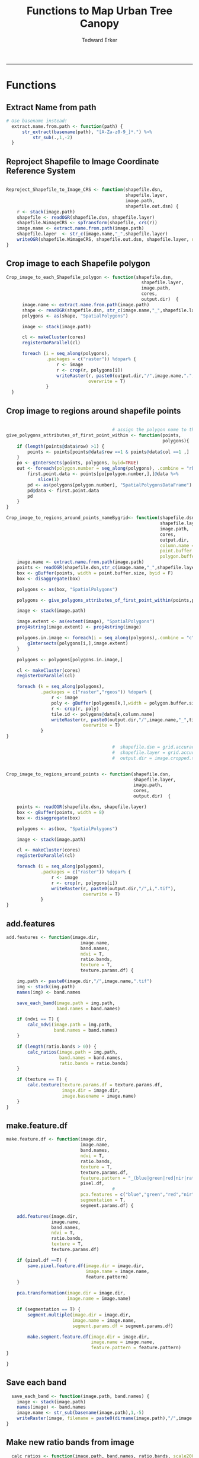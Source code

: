 #+TITLE:Functions to Map Urban Tree Canopy
#+AUTHOR: Tedward Erker
#+email: erker@wisc.edu
#+PROPERTY: header-args:R :cache no :results output :exports both :tangle utc.R :session *R:utc*
#+LATEX_HEADER: \usepackage[margin=0.5in]{geometry}
------------
* Functions
** Extract Name from path
#+BEGIN_SRC R
      # Use basename instead!
        extract.name.from.path <- function(path) {
            str_extract(basename(path), "[A-Za-z0-9_]*.") %>%
                str_sub(.,1,-2)
        }

#+END_SRC

#+RESULTS:
: [1] "org_babel_R_eoe"

** Reproject Shapefile to Image Coordinate Reference System
#+BEGIN_SRC R

  Reproject_Shapefile_to_Image_CRS <- function(shapefile.dsn,
                                               shapefile.layer,
                                               image.path,
                                               shapefile.out.dsn) {
      r <- stack(image.path)
      shapefile <- readOGR(shapefile.dsn, shapefile.layer)
      shapefile.WimageCRS <- spTransform(shapefile, crs(r))
      image.name <- extract.name.from.path(image.path)
      shapefile.layer  <- str_c(image.name,"_",shapefile.layer)
      writeOGR(shapefile.WimageCRS, shapefile.out.dsn, shapefile.layer, driver = "ESRI Shapefile", overwrite =T)
  }
#+END_SRC

#+RESULTS:

** Crop image to each Shapefile polygon
#+BEGIN_SRC R
  Crop_image_to_each_Shapefile_polygon <- function(shapefile.dsn,
                                                     shapefile.layer,
                                                     image.path,
                                                     cores,
                                                     output.dir)  {
        image.name <- extract.name.from.path(image.path)
        shape <- readOGR(shapefile.dsn, str_c(image.name,"_",shapefile.layer))
        polygons <- as(shape, "SpatialPolygons")

        image <- stack(image.path)

        cl <- makeCluster(cores)
        registerDoParallel(cl)

        foreach (i = seq_along(polygons),
                 .packages = c("raster")) %dopar% {
                     r <- image
                     r <- crop(r, polygons[i])
                     writeRaster(r, paste0(output.dir,"/",image.name,".",i,".tif"),
                                 overwrite = T)
                 }
    }

#+END_SRC

#+RESULTS:

** Crop image to regions around shapefile points
#+BEGIN_SRC R

                                          # assign the polygon name to the points.
  give_polygons_attributes_of_first_point_within <- function(points,
                                                             polygons){
      if (length(points@data$row) >1) {
          points <- points[points@data$row ==1 & points@data$col ==1 ,]
      }
      po <- gIntersects(points, polygons, byid=TRUE)
      out <- foreach(polygon.number = seq_along(polygons), .combine = "rbind") %do% {
          first.point.data <- points[po[polygon.number,],]@data %>%
              slice(1)
          pd <- as(polygons[polygon.number], "SpatialPolygonsDataFrame")
          pd@data <- first.point.data
          pd
      }
  }

  Crop_image_to_regions_around_points_nameBygrid<- function(shapefile.dsn,
                                                            shapefile.layer,
                                                            image.path,
                                                            cores,
                                                            output.dir,
                                                            column.name = "unq__ID",
                                                            point.buffer.size = 4,
                                                            polygon.buffer.size = 15)  {
      image.name <- extract.name.from.path(image.path)
      points <- readOGR(shapefile.dsn,str_c(image.name,"_",shapefile.layer))
      box <- gBuffer(points, width = point.buffer.size, byid = F)
      box <- disaggregate(box)

      polygons <- as(box, "SpatialPolygons")

      polygons <- give_polygons_attributes_of_first_point_within(points,polygons)

      image <- stack(image.path)

      image.extent <- as(extent(image), "SpatialPolygons")
      proj4string(image.extent) <- proj4string(image)

      polygons.in.image <- foreach(i = seq_along(polygons),.combine = "c") %do% {
          gIntersects(polygons[i,],image.extent)
      }

      polygons <- polygons[polygons.in.image,]

      cl <- makeCluster(cores)
      registerDoParallel(cl)

      foreach (k = seq_along(polygons),
               .packages = c("raster","rgeos")) %dopar% {
                   r <- image
                   poly <- gBuffer(polygons[k,],width = polygon.buffer.size, byid = T)
                   r <- crop(r, poly)
                   tile.id <- polygons@data[k,column.name]
                   writeRaster(r, paste0(output.dir,"/",image.name,"_",tile.id,".tif"),
                               overwrite = T)
               }
  }

                                          #  shapefile.dsn = grid.accuracy.region.imageCRS.dsn
                                          #  shapefile.layer = grid.accuracy.region.layer,
                                          #  output.dir = image.cropped.to.grid.accuracy.dir


  Crop_image_to_regions_around_points <- function(shapefile.dsn,
                                                  shapefile.layer,
                                                  image.path,
                                                  cores,
                                                  output.dir)  {

      points <- readOGR(shapefile.dsn, shapefile.layer)
      box <- gBuffer(points, width = 8)
      box <- disaggregate(box)

      polygons <- as(box, "SpatialPolygons")

      image <- stack(image.path)

      cl <- makeCluster(cores)
      registerDoParallel(cl)

      foreach (i = seq_along(polygons),
               .packages = c("raster")) %dopar% {
                   r <- image
                   r <- crop(r, polygons[i])
                   writeRaster(r, paste0(output.dir,"/",i,".tif"),
                               overwrite = T)
               }
  }

#+END_SRC

#+RESULTS:

** add.features
#+begin_src R
  add.features <- function(image.dir,
                              image.name,
                              band.names,
                              ndvi = T,
                              ratio.bands,
                              texture = T,
                              texture.params.df) {

      img.path <- paste0(image.dir,"/",image.name,".tif")
      img <- stack(img.path)
      names(img) <- band.names

      save_each_band(image.path = img.path,
                     band.names = band.names)

      if (ndvi == T) {
          calc_ndvi(image.path = img.path,
                    band.names = band.names)
      }

      if (length(ratio.bands > 0)) {
          calc_ratios(image.path = img.path,
                      band.names = band.names,
                      ratio.bands = ratio.bands)
      }

      if (texture == T) {
          calc.texture(texture.params.df = texture.params.df,
                       image.dir = image.dir,
                       image.basename = image.name)
      }
  }

#+end_src

#+results:

** make.feature.df
#+begin_src R
  make.feature.df <- function(image.dir,
                              image.name,
                              band.names,
                              ndvi = T,
                              ratio.bands,
                              texture = T,
                              texture.params.df,
                              feature.pattern = "_(blue|green|red|nir|ratio.blue|ratio.green|ratio.red|ratio.nir|ndvi|ratio.nir_stat\\.\\w+_window\\.\\d+_angle\\..?\\d+).tif",
                              pixel.df,
                                          #                              pca.features = c("blue","green","red","nir","ndvi","ratio.blue","ratio.green","ratio.red","ratio.nir"),
                              pca.features = c("blue","green","red","nir"),
                              segmentation = T,
                              segment.params.df) {

      add.features(image.dir,
                   image.name,
                   band.names,
                   ndvi = T,
                   ratio.bands,
                   texture = T,
                   texture.params.df)

      if (pixel.df ==T) {
          save.pixel.feature.df(image.dir = image.dir,
                                image.name = image.name,
                                feature.pattern)
      }

      pca.transformation(image.dir = image.dir,
                         image.name = image.name)

      if (segmentation == T) {
          segment.multiple(image.dir = image.dir,
                           image.name = image.name,
                           segment.params.df = segment.params.df)

          make.segment.feature.df(image.dir = image.dir,
                                  image.name = image.name,
                                  feature.pattern = feature.pattern)
  }

  }
#+end_src

#+results:

** Save each band
#+begin_src R
    save_each_band <- function(image.path, band.names) {
      image <- stack(image.path)
      names(image) <- band.names
      image.name <- str_sub(basename(image.path),1,-5)
      writeRaster(image, filename = paste0(dirname(image.path),"/",image.name,"_",names(image), ".tif"), bylayer = T, format = "GTiff", overwrite = T)
  }

#+end_src

#+results:

** Make new ratio bands from image
#+BEGIN_SRC R
    calc_ratios <- function(image.path, band.names, ratio.bands, scale200 = T) {
        image <- stack(image.path)
        names(image) <- band.names

        ratios <- image[[ratio.bands,drop = F]] / sum(image)

        if (scale200 == T) {
          ratios <- ratios * 200
  }

        image.name <- str_sub(basename(image.path),1,-5)
        names(ratios) <- paste0(image.name,"_ratio.",ratio.bands)
        writeRaster(ratios, filename= paste0(dirname(image.path),"/",names(ratios),".tif"),
                    bylayer = T, format= "GTiff", overwrite = T,
                    datatype = 'INT1U')
      }

      calc_ndvi <- function(image.path, band.names, ndvi_appendage = "_ndvi", scale200 = T) {

          image <- stack(image.path)
          names(image) <- band.names

          ndvi <- (image[["nir"]] - image[["red"]]) /  (image[["nir"]] + image[["red"]])

        ndvi [ndvi < 0] <- 0

          if (scale200 == T) {
              ndvi <- ndvi * 200
          }

          image.dir <- dirname(image.path)
          image.name <- str_sub(basename(image.path),1,-5)
          writeRaster(ndvi, filename=paste0(image.dir,"/",image.name,ndvi_appendage,".tif"), bylayer=TRUE,format="GTiff", overwrite = T,datatype = 'INT1U')
          return(ndvi)
      }
#+end_src

#+results:

** Add Texture
#+begin_src R
  named.glcm <- function(image.dir, image.basename, band.appendage, window, statistics, shift, na_opt, na_val,...) {

      image.path <- paste0(image.dir, "/", image.basename,band.appendage,".tif")
      x <- raster(image.path)

      texture <- glcm(x, window = window, statistics = statistics, shift = shift, na_opt = na_opt, na_val = na_val)

      win.size <- paste0("window.",window[1])
      shift.dir <- paste0("angle.",atan(shift[1]/shift[2])*180/pi) # calc shift angle

      image.dir <- dirname(image.path)
      image.name <- str_sub(basename(image.path),1,-5)
      fn = paste0(image.dir,"/", image.basename,band.appendage, "_stat.", statistics, "_", win.size,"_",shift.dir,".tif")
      writeRaster(texture, fn, overwrite = T)
  }


  calc.texture <- function(texture.params.df,
                           image.dir,
                           image.basename) {

      texture <- mapply(named.glcm,
                        image.dir = image.dir,
                        image.basename = image.basename,
                        band.appendage = texture.params.df$band.appendage,
                        window = texture.params.df$window,
                        statistics = texture.params.df$statistics,
                        shift = texture.params.df$shift,
                        na_opt = "ignore",
                        na_val = NA)
  }

#+end_src

#+results:

** Image PCA
#+BEGIN_SRC R

  pca.transformation <- function(image.dir,
                                 image.name,
                                 feature.pattern = "_(blue|green|red|nir|ratio.blue|ratio.green|ratio.red|ratio.nir|ndvi).tif",
                                 pca.model.name.append = pca.model.name.appendage,
                                 out.image.appendage = pca.tile.name.append,
                                 comps.to.use = c(1,2,3),
                                 pca.dir = dd.pca.dir) {

      s <- stack(list.files(image.dir, pattern = paste0(image.name,feature.pattern), full.names = T))
      names(s) <- sub(x = names(s), pattern = ".*_", replacement = "")

      pca.model <- readRDS(str_c(pca.dir,"/",str_extract(image.name, "[a-zA-Z]+"),pca.model.name.append))

      r <- predict(s, pca.model, index = comps.to.use)

      min.r <- getRasterMin(r)
      max.r <- getRasterMax(r)
      rescaled.r <- rescale.0.255(r, min.r, max.r)

      out.path <- str_c(image.dir, "/", image.name, out.image.appendage, ".tif")
      writeRaster(rescaled.r, filename = out.path, overwrite=TRUE, datatype = 'INT1U', bylayer = F)
  }


  getRasterMin <- function(t) {
      return(min(cellStats(t, stat = "min")))
  }

  getRasterMax <- function(t) {
      return(max(cellStats(t, stat = "max")))
  }

  rescale.0.255 <- function(raster,
                            min,
                            max) {
                                (raster - min)/(max-min) * 255
  }

  ## image.pca <- function(image.name,
  ##                       pca.model.name.append = pca.model.name.appendage,
  ##                       tile.dir,
  ##                       tile.name,
  ##                       in.image.appendage = ratio.tile.name.append,
  ##                       out.image.appendage = pca.tile.name.append,
  ##                       band.names = c("blue","green","red","nir","b_ratio","g_ratio","r_ratio","n_ratio","ndvi"),
  ##                       comps.to.use = c(1,2,3),
  ##                       pca.dir = dd.pca.dir) {


  ##     out.path <- str_c(tile.dir, "/", tile.name, out.image.appendage, ".tif")

  ##     s <- stack(str_c(tile.dir, "/", tile.name, in.image.appendage,".tif"))
  ##     names(s) <- band.names

  ##     pca.model <- readRDS(str_c(pca.dir,"/",image.name,pca.model.name.append))

  ##     r <- predict(s, pca.model, index = comps.to.use)

  ##     min.r <- getRasterMin(r)
  ##     max.r <- getRasterMax(r)
  ##     rescaled.r <- rescale.0.255(r, min.r, max.r)
  ##     writeRaster(rescaled.r, filename = out.path, overwrite=TRUE, datatype = 'INT1U')
  ## }


  make.and.save.pca.transformation <- function(image.dir,
                                               image.name,
                                               pca.model.name.append = "_pca.rds",
                                               max.sample.size = 10000,
                                               core.num = cores,
                                               feature.pattern = ".*_(blue|green|red|nir|ratio.blue|ratio.green|ratio.red|ratio.nir|ndvi).tif",
                                               ratio.appendage = ratio.tile.name.append) {

      tile.paths <- list.files(image.dir, pattern = paste0(image.name,feature.pattern), full.names = T)

      tile.names <- str_match(tile.paths,"(.*\\.[0-9]+)_.*")[,2] %>%  unique() # get the image names of pca regions

      cl <- makeCluster(cores)
      registerDoParallel(cl)

      sr <- foreach (tile.name = tile.names, .packages = c("stringr","raster"), .combine ="rbind") %dopar% {
          t.names <- str_extract(tile.paths, paste0(".*",tile.name,".*")) %>% na.omit()
          tile <- stack(t.names)
          names(tile) <- sub(x = names(tile), pattern = ".*_", replacement = "")
          samp <- sampleRandom(tile, ifelse(ncell(tile) > max.sample.size ,max.sample.size, ncell(tile)))
          colnames(samp) <- names(tile)
          samp
      }

      stopImplicitCluster()
                                          # Perform PCA on sample
      pca <- prcomp(sr, scale = T)
      saveRDS(pca,paste0(image.dir,"/",image.name,pca.model.name.append))
      return(pca)
  }


  ## make.and.save.pca.transformation <- function(image.dir,
  ##                                              image.name,
  ##                                              pca.model.name.append = "_pca.rds",
  ##                                              max.sample.size = 10000,
  ##                                              core.num = cores,
  ##                                              band.names = c("blue","green","red","nir","b_ratio","g_ratio","r_ratio","n_ratio","ndvi"),
  ##                                              ratio.appendage = ratio.tile.name.append) {
  ##     tile.paths <- list.files(str_c(image.dir), pattern = paste0("*",ratio.appendage), full.names = T)

  ##     tile.names <- basename(tile.paths)

  ##     cl <- makeCluster(core.num)
  ##     registerDoParallel(cl)

  ##     sr <- foreach (i = seq_along(tile.names), .packages = c("raster"), .combine ="rbind") %dopar% {
  ##         tile <- stack(tile.paths[i])
  ##         s <- sampleRandom(tile, ifelse(ncell(tile) > max.sample.size ,max.sample.size, ncell(tile)))
  ##     }

  ##     colnames(sr) <- band.names

  ##                                         # Perform PCA on sample
  ##     pca <- prcomp(sr, scale = T)
  ##     saveRDS(pca,paste0(image.dir,"/",image.name,pca.model.name.append))

  ##     return(pca)
  ## }


  image.pca.forWholeState <- function(pca.model.name.append = pca.model.name.appendage,
                                      tile.dir,
                                      tile.name,
                                      in.image.appendage = ratio.tile.name.append,
                                      out.image.appendage = pca.tile.name.append,
                                      band.names = c("blue","green","red","nir","b_ratio","g_ratio","r_ratio","n_ratio","ndvi"),
                                      comps.to.use = c(1,2,3),
                                      pca.transform) {


      out.path <- str_c(tile.dir, "/", tile.name, out.image.appendage, ".tif")

      s <- stack(str_c(tile.dir, "/", tile.name, in.image.appendage,".tif"))
      names(s) <- band.names

      r <- predict(s, pca.transform, index = comps.to.use)

      min.r <- getRasterMin(r)
      max.r <- getRasterMax(r)
      rescaled.r <- rescale.0.255(r, min.r, max.r)
      writeRaster(rescaled.r, filename = out.path, overwrite=TRUE, datatype = 'INT1U')
  }



  ## image.dir <- image.cropped.to.training.dir
  ## image.name <- 9
  ##                         in.image.appendage = ratio.tile.name.append
  ##                         out.image.appendage = pca.tile.name.append
  ##                         band.names = c("blue","green","red","nir","b_ratio","g_ratio","r_ratio","n_ratio","ndvi")
  ##                         max.sample.size = 10000
  ##                         comps.to.use = c(1,2,3)

  ##       out.path <- str_c(image.dir, "/", image.name, out.image.appendage, ".tif")

  ##       s <- stack(str_c(image.dir, "/", image.name, in.image.appendage,".tif"))
  ##       names(s) <- band.names

  ##       sr <- sampleRandom(s, ifelse(ncell(s) > max.sample.size, max.sample.size, ncell(s)))
  ##       pca <- prcomp(sr, scale = T)

  ##       r <- predict(s, pca, index = comps.to.use)

  ##       min.r <- getRasterMin(r)
  ##       max.r <- getRasterMax(r)
  ##       rescaled.r <- rescale.0.255(r, min.r, max.r)
  ##       writeRaster(rescaled.r, filename = out.path, overwrite=TRUE, datatype = 'INT1U')









                                          # Function takes raster stack, samples data, performs pca and returns stack of first n_pcomp bands
  ## predict_pca_wSampling_parallel <- function(stack, sampleNumber, n_pcomp, nCores = detectCores()-1) {
  ##     sr <- sampleRandom(stack,sampleNumber)
  ##     pca <- prcomp(sr, scale=T)
  ##     beginCluster()
  ##     r <- clusterR(stack, predict, args = list(pca, index = 1:n_pcomp))
  ##     endCluster()
  ##     return(r)
  ## }
#+END_SRC

#+RESULTS:

** Make Pixel Feature DF
#+begin_src R
      save.pixel.feature.df <- function(image.dir,
                                      image.name,
                                    feature.pattern,
                                    pixel.feature.df.append = pixel.feature.df.appendage ) {
    s <- stack(list.files(image.dir, pattern = paste0(image.name,feature.pattern), full.names = T))
    names(s) <- sub(x = names(s), pattern = "(madisonNAIP|panshpSPOT).[0-9]+_", replacement = "")
    s.df <- as.data.frame(s, xy = T)
    saveRDS(s.df, file = paste0(image.dir, "/", image.name, pixel.feature.df.append, ".rds"))
  }
#+end_src

#+results:

#+BEGIN_SRC R




  Create.Pixel.Feature.df <- function(tile.dir = dd.training.dir,
                                      tile.name = i,
                                      tile.appendage = ratio.tile.name.append,
                                      texture.pattern = texture.pattern,
                                      Pixel.DF.appendage = pixel.feature.df.appendage,
                                      band.names = band.names.wRatios) {
      tex.raster.names <- list.files(tile.dir, pattern = paste0(i,"_",texture.pattern,".tif$"), full.names = T)
      tex.band.names <- str_extract(tex.raster.names, texture.pattern)
      r <- stack(paste0(tile.dir,"/",tile.name,tile.appendage,".tif"))
      names(r) <- band.names
      tex <- sapply(tex.raster.names, raster) %>% stack()
      names(tex) <- tex.band.names
      r <- stack(r, tex)
      r.df <- as.data.frame(r, xy=T)
      saveRDS(r.df, file = paste0(tile.dir,"/", tile.name, Pixel.DF.appendage, ".rds"))
  }


  ## Create.Pixel.Feature.df <- function(tile.dir,
  ##                                     tile.name,
  ##                                     tile.appendage = ratio.tile.name.append,
  ##                                     Pixel.DF.appendage = pixel.feature.df.appendage,
  ##                                     band.names = band.names.wRatios) {
  ##     tex.raster.names <- list.files(
  ##     r <- stack(paste0(tile.dir,"/",tile.name,tile.appendage,".tif"))
  ##     names(r) <- band.names
  ##     tex <- lapply(
  ##     r.df <- as.data.frame(r, xy=T)
  ##     saveRDS(r.df, file = paste0(tile.dir,"/", tile.name, Pixel.DF.appendage, ".rds"))
  ## }



  ## Create.Pixel.Feature.df<- function(raster.list,
  ##                                    band.names = c("blue","green","red","nir","b_ratio","g_ratio","r_ratio","n_ratio","ndvi")) {
  ##     r.df.list <- lapply(raster.list, function(r) {
  ##                             names(r) <- band.names
  ##                             as.data.frame(r, xy=T)
  ##            })
  ##     bind_rows(r.df.list)
  ## }

  Create.Pixel.Feature.df.noRowbind<- function(raster.list,
                                               band.names = c("blue","green","red","nir","b_ratio","g_ratio","r_ratio","n_ratio","ndvi")) {
      r.df.list <- lapply(raster.list, function(r) {
          names(r) <- band.names
          as.data.frame(r, xy=T)
      })
      r.df.list
  }


  Create.Pixel.Feature.df.foreachTile <- function(dir = image.cropped.to.grid.accuracy.dir[i],
                                                  base_pattern = "mad-[0-9]+m-[0-9]+_with_ratios.tif",
                                                  band.names = c("blue","green","red","nir","b_ratio","g_ratio","r_ratio","n_ratio","ndvi")) {

      file.list <- list.files(dir, full.names = T) %>%
          str_extract(., paste0(".*",base_pattern)) %>%
          na.omit() %>%
          unique()

      r.df.list <- lapply(file.list, function(r) {
          ras <- stack(r)
          names(ras) <- band.names
          ras.df <- as.data.frame(r, xy=T)

          r <- str_extract(r, base_pattern) %>%
              str_sub(., 1, -17)

          saveRDS(ras.df, file = str_c(dir,"/",r,"PixelFeatureDF",".rds"))
      })
  }

#+END_SRC

#+RESULTS:

** Segment image
This simply is a wrapper for the python script which is basically a
wrapper for slic.

#+begin_src R
  segment.multiple <- function(image.dir,
                               image.name,
                               segment.params.df) {
      segments <- mapply(segment,
                         image.dir = image.dir,
                         image.name = image.name,
                         compactness = segment.params.df$compactness,
                         segment.size = segment.params.df$segment.size)

  }

  segment  <- function(image.dir,
                       image.name,
                       compactness,
                       segment.size) {

      pixel_size <- ifelse(!is.na(str_extract(image.name,"madisonNAIP")), 1, 1.5)
      compactness <- if(!is.na(str_extract(image.name,"madisonNAIP"))) compactness else round(2/3*compactness)

      system(paste0("cd ",image.dir,";", "python ../../code/fia_segment_cmdArgs.py ",pixel_size," ",segment.size," ",compactness," ",image.name))
  }

  segment(dd.training.dir, "madisonNAIP.3", 15, 30)

#+end_src

#+results:
: Error in paste0("cd ", image.dir, ";", "python ../../code/fia_segment_cmdArgs.py ",  (from #9) :
:   object 'dd.training.dir' not found

** Make Segment Feature DF
#+begin_src R

  make.segment.feature.df.foreach.segmentation <- function(image.dir,
                                                           image.name,
                                                           segmentation.pattern = "_N-[0-9]+_C-[0-9]+.*",
                                                           ) {


      segmentation.files <-  list.files(image.dir, pattern = paste0(image.name,segmentation.pattern))
      segmentation.param.appendages <- str_match(segmentation.files,paste0(image.name,"(_.*).tif"))[,2] %>% na.omit()


    out <- lapply(X = segmentation.param.appendages, FUN = function(segmentation.param.appendage) {
          make.segment.feature.df(image.dir = image.dir,
                                  image.name = image.name,
                                  segmentation.param.appendage = segmentation.param.appendage,
                                  feature.pattern = feature.pattern)
      })

  }


  make.segment.feature.df <- function(image.dir,
                                      image.name,
                                      segmentation.param.appendage,
                                      feature.pattern,
                                      segment.feature.appendage = "_SegmentFeatureDF.rds") {

      fea <- stack(list.files(image.dir, pattern = paste0(image.name,feature.pattern), full.names = T))
      names(fea) <- sub(x = names(fea), pattern = "(madisonNAIP|panshpSPOT).[0-9]+_", replacement = "")

      seg.path <- paste0(image.dir,"/",image.name,segmentation.param.appendage, ".tif")
      seg <- raster(seg.path)

                                          # Create a data_frame where mean and variances are calculated by zone
      x <- as.data.frame(fea, xy = T)
      s <- as.data.frame(seg)
      colnames(s) <- "segment"
      r <- bind_cols(x,s)
      r2 <- r %>%
          group_by(segment)

      mean.and.sd <- r2 %>%
          summarize_each(funs(mean(.,na.rm = T), sd(., na.rm = T))) %>%
          select(-x_mean, -y_mean)

      image.name.df = data.frame(image.name = rep(image.name, nrow(mean.and.sd)))

      out <- bind_cols(mean.and.sd, image.name.df)


      names <- colnames(out)
      names <- str_replace(names, "\\(",".")
      names <- str_replace(names, "\\)",".")
      names <- str_replace(names, "\\:",".")
      colnames(out) <- names
      saveRDS(out, file = paste0(image.dir,"/",image.name,segmentation.param.appendage,segment.feature.appendage))
      out
  }

  }

  make.segment.feature.df(dd.training.dir, "madisonNAIP.1", segmentation.param.appendage = "_N-100_C-10", feature.pattern = feature.pattern)

#+end_src

#+results:
#+begin_example
 Error: unexpected ')' in:
"                                                         segmentation.pattern = "_N-[0-9]+_C-[0-9]+.*",
                                                         )"
Error in list.files(image.dir, pattern = paste0(image.name, segmentation.pattern)) :
  object 'image.dir' not found
Error in paste0(image.name, "(_.*).tif") : object 'image.name' not found
 Error in lapply(X = X, FUN = FUN, ...) :
  object 'segmentation.param.appendages' not found
Error: unexpected '}' in "}"
Error: unexpected '}' in "}"
Error in list.files(image.dir, pattern = paste0(image.name, feature.pattern),  (from #7) :
  object 'dd.training.dir' not found
#+end_example

#+BEGIN_SRC R

  Create.Segment.Feature.df <- function(tile.dir,
                                          tile.name,
                                          ratio.appendage = ratio.tile.name.append,
                                          tex.pattern = texture.pattern,
                                          band.names = band.names.wRatios){

                                            #tile.name.stem everything before segmentation parameters

  tile.name.stem = str_replace(tile.name, pattern = segmentation.layer.pattern, "")

        tex.raster.names <- list.files(tile.dir, pattern = paste0(tile.name.stem,"_",tex.pattern,".tif$"), full.names = T)
        tex.band.names <- str_extract(tex.raster.names, texture.pattern)
        tex <- sapply(tex.raster.names, raster) %>% stack()
        names(tex) <- tex.band.names

        ratio.tile.path <- str_c(tile.dir, "/", tile.name.stem, ratio.tile.name.append, ".tif")
        r.tile <- stack(ratio.tile.path)
        names(r.tile) <- band.names

        r.tile <- stack(r.tile, tex)

        seg.tile.path <-  str_c(tile.dir, "/", tile.name,".tif")
        s.tile <- raster(seg.tile.path)

                                            # Create a data_frame where mean and variances are calculated by zone
        x <- as.data.frame(r.tile, xy = T)
        s <- as.data.frame(s.tile)
        colnames(s) <- "segment"
        r <- bind_cols(x,s)
        r2 <- r %>%
            group_by(segment)

        mean.and.sd <- r2 %>%
            summarize_each(funs(mean(.,na.rm = T), sd(., na.rm = T))) %>%
          select(-x_mean, -y_mean)

        tile.name = data.frame(tile.name = rep(tile.name.stem, nrow(mean.and.sd)))

        out <- bind_cols(mean.and.sd, tile.name)


        names <- colnames(out)
        names <- str_replace(names, "\\(",".")
        names <- str_replace(names, "\\)",".")
        names <- str_replace(names, "\\:",".")
        colnames(out) <- names
        out
    }

    ## Create.Segment.Feature.df <- function(tile.dir,
    ##                                       tile.name,
    ##                                       ratio.appendage = ratio.tile.name.append,
    ##                                       texture.pattern,
    ##                                       band.names = band.names.wRatios){

    ##                                         #tile.name.stem everything before segmentation parameters
    ##     tile.name.stem = str_replace(tile.name, pattern = segmentation.layer.pattern, "")

    ##     tex.raster.names <- list.files(tile.dir, pattern = paste0(i,"_",texture.pattern,".tif$"), full.names = T)
    ##     tex.band.names <- str_extract(tex.raster.names, texture.pattern)
    ##     tex <- sapply(tex.raster.names, raster) %>% stack()
    ##     names(tex) <- tex.band.names

    ##     ratio.tile.path <- str_c(tile.dir, "/", tile.name.stem, ratio.tile.name.append, ".tif")
    ##     r.tile <- stack(ratio.tile.path)
    ##     names(r.tile) <- band.names

    ##     r.tile <- stack(r.tile, tex)

    ##     seg.tile.path <-  str_c(tile.dir, "/", tile.name,".tif")
    ##     s.tile <- raster(seg.tile.path)

    ##                                         # Create a data_frame where mean and variances are calculated by zone
    ##     x <- as.data.frame(r.tile, xy = T)
    ##     s <- as.data.frame(s.tile)
    ##     colnames(s) <- "segment"
    ##     r <- bind_cols(x,s)
    ##     r2 <- r %>%
    ##         group_by(segment) %>%
    ##         mutate(x.center = x - quantile(x = x, probs = .5),
    ##                y.center = y - quantile(x = y, probs = .5))

    ##     spatial.model.coef <- r2 %>%
    ##         do(fitXYlm(x = .$x.center, y = .$y.center, z = .$n_ratio))

    ##     mean.and.sd <- r2 %>%
    ##         summarize(mean(blue),
    ##                   mean(green),
    ##                   mean(red),
    ##                   mean(nir),
    ##                   mean(b_ratio),
    ##                   mean(g_ratio),
    ##                   mean(r_ratio),
    ##                   mean(n_ratio),
    ##                   mean(ndvi),
    ##                   sd(blue),
    ##                   sd(green),
    ##                   sd(red),
    ##                   sd(nir),
    ##                   sd(b_ratio),
    ##                   sd(g_ratio),
    ##                   sd(r_ratio),
    ##                   sd(n_ratio),
    ##                   sd(ndvi))

    ##     tile.name = data.frame(tile.name = rep(tile.name.stem, nrow(mean.and.sd)))

    ##     out <- left_join(spatial.model.coef, mean.and.sd) %>%
    ##         bind_cols(., tile.name)

    ##     names <- colnames(out)
    ##     names <- str_replace(names, "\\(",".")
    ##     names <- str_replace(names, "\\)",".")
    ##     names <- str_replace(names, "\\:",".")
    ##     colnames(out) <- names
    ##     out
    ## }

    ## Create.Segment.Feature.df.noLM <- function(tile.dir,
    ##                                            tile.name,
    ##                                            ratio.appendage = ratio.tile.name.append,
    ##                                            band.names = band.names.wRatios){

    ##                                         #tile.name.stem everything before segmentation parameters
    ##     tile.name.stem = str_replace(tile.name, pattern = segmentation.layer.pattern, "")

    ##     ratio.tile.path <- str_c(tile.dir, "/", tile.name.stem, ratio.tile.name.append, ".tif")
    ##     r.tile <- stack(ratio.tile.path)

    ##     names(r.tile) <- band.names

    ##     seg.tile.path <-  str_c(tile.dir, "/", tile.name,".tif")
    ##     s.tile <- raster(seg.tile.path)

    ##                                         # Create a data_frame where mean and variances are calculated by zone
    ##     x <- as.data.frame(r.tile, xy = T)
    ##     s <- as.data.frame(s.tile)
    ##     colnames(s) <- "segment"
    ##     r <- bind_cols(x,s)
    ##     r2 <- r %>%
    ##         group_by(segment)

    ##     mean.and.sd <- r2 %>%
    ##         summarize(mean(blue),
    ##                   mean(green),
    ##                   mean(red),
    ##                   mean(nir),
    ##                   mean(b_ratio),
    ##                   mean(g_ratio),
    ##                   mean(r_ratio),
    ##                   mean(n_ratio),
    ##                   mean(ndvi),
    ##                   sd(blue),
    ##                   sd(green),
    ##                   sd(red),
    ##                   sd(nir),
    ##                   sd(b_ratio),
    ##                   sd(g_ratio),
    ##                   sd(r_ratio),
    ##                   sd(n_ratio),
    ##                   sd(ndvi))

    ##     tile.name = data.frame(tile.name = rep(tile.name.stem, nrow(mean.and.sd)))

    ##     out <- bind_cols(mean.and.sd, tile.name)

    ##     names <- colnames(out)
    ##     names <- str_replace(names, "\\(",".")
    ##     names <- str_replace(names, "\\)",".")
    ##     names <- str_replace(names, "\\:",".")
    ##     colnames(out) <- names
    ##     out
    ## }

    ## fitXYlm <- function(x,y,z) {
    ##     if(is.na(sum(z))) {
    ##         z <- rep(0, length(z))
    ##     }
    ##     dat <- data.frame(x,y,z)
    ##     mod <- lm(z ~ x * y, data = dat)
    ##     coefs <-tidy(mod) %>%
    ##         dplyr::select(term,estimate) %>%
    ##         spread(key = term, value = estimate)

    ##     error <- glance(mod) %>%
    ##         select(sigma)

    ##     bind_cols(coefs,error)
    ## }
#+END_SRC

#+RESULTS:


** polygonize segment raster with gdal and add Class to shapefile

#+BEGIN_SRC R
  gdal_polygonizeR <- function(x, outshape=NULL, gdalformat = 'ESRI Shapefile',
                               pypath=NULL, readpoly=TRUE, quiet=TRUE) {
      if (isTRUE(readpoly)) require(rgdal)
      if (is.null(pypath)) {
          pypath <- Sys.which('gdal_polygonize.py')
      }
      if (!file.exists(pypath)) stop("Can't find gdal_polygonize.py on your system.")
      owd <- getwd()
      on.exit(setwd(owd))
      setwd(dirname(pypath))
      if (!is.null(outshape)) {
          outshape <- sub('\\.shp$', '', outshape)
          f.exists <- file.exists(paste(outshape, c('shp', 'shx', 'dbf'), sep='.'))
          if (any(f.exists))
              stop(sprintf('File already exists: %s',
                           toString(paste(outshape, c('shp', 'shx', 'dbf'),
                                          sep='.')[f.exists])), call.=FALSE)
      } else outshape <- tempfile()
      if (is(x, 'Raster')) {
          require(raster)
          writeRaster(x, {f <- tempfile(fileext='.asc')})
          rastpath <- normalizePath(f)
      } else if (is.character(x)) {
          rastpath <- normalizePath(x)
      } else stop('x must be a file path (character string), or a Raster object.')
      system2('python', args=(sprintf('"%1$s" "%2$s" -f "%3$s" "%4$s.shp"',
                                      pypath, rastpath, gdalformat, outshape)))
      if (isTRUE(readpoly)) {
          shp <- readOGR(dirname(outshape), layer = basename(outshape), verbose=!quiet)
          return(shp)
      }
      return(NULL)
  }


  polygonize.and.add.Class <- function(image.dir,
                                       image.name,
                                       segment.appendage = segment.tile.name.append,
                                       no.class = "N") {
      seg <- raster(paste0(image.dir,"/",image.name,segment.appendage,'.tif'))
      segPoly <- gdal_polygonizeR(seg)
      segPoly$Class <- no.class
      writeOGR(obj = segPoly,
               dsn = paste0(image.dir,"/",image.name),
               layer = paste0(image.name,segment.appendage),
               driver = "ESRI Shapefile",
               overwrite = T)
  }






#+END_SRC

#+RESULTS:

** other Functions
#+BEGIN_SRC R

  image_to_classified_image <- function()





                                          # contained urban, don't intersect water = as is
                                          # contained urban, intersect water = mask water
                                          # intersect urban, don't intersect water = mask urban
                                          # intersect urban, intersect water = mask urban & water
                                          # if none of the above, don't write the raster



      Mask_water_crops_urban <- function(image.full.path, water, crops, urban) {

      }




  Water_Urban_mask <- function(tile.path, tile.name, urban, water) {
                                          # load image tile
      tile <- stack(tile.path)
                                          # get extent image and make sp object
      et <- as(extent(tile), "SpatialPolygons")
      proj4string(et) <- "+init=epsg:26916"
                                          # Mask out non-urban areas
      if(gContainsProperly(urban,et) & !gIntersects(water,et)){
          writeRaster(tile, filename = str_c(masked.tiles.directory,"/",tile.name), overwrite = T)
      } else if (gContainsProperly(urban,et) & gIntersects(water,et)) {
          tile <- mask(tile, water, inverse = T)
          writeRaster(tile, filename = str_c(masked.tiles.directory,"/",tile.name), overwrite = T)
      } else if (gIntersects(urban, et) & !gIntersects(water,et)) {
          tile <- mask(tile, urban)
          writeRaster(tile, filename = str_c(masked.tiles.directory,"/",tile.name), overwrite = T)
      } else if (gIntersects(urban, et) & gIntersects(water,et)) {
          tile <- mask(tile, urban)
          tile <- mask(tile, water, inverse = T)
          writeRaster(tile, filename = str_c(masked.tiles.directory,"/",tile.name), overwrite = T)
      }
  }

  Crop_mask <- function(tile.path, tile.name, CDL_stack, n_years){

      tile <- stack(tile.path)
      crops <- crop(CDL_stack, tile)

                                          # These are the values in the CDL that correspond to non crop cover types and not water
      NonCroppedValues <- c(0,63:65, 81:83, 87:88, 112, 121:124, 131, 141:143, 152, 176, 190, 195)
                                          # open water is 111

      NonCroppedValues <- c(0,63:65, 81:83, 87:88, 112, 121:124, 131, 141:143, 152, 176, 190, 195)
                                          # open water is 111. I don't include it in the above list so that it gets masked

                                          # I'm going to add 37, Other Hay/Non-alfalfa, to the non crop cover types
      NonCroppedValues <- c(NonCroppedValues, 37)
                                          # I'm going to add 36, Alfalfa, to the non crop cover types
      NonCroppedValues <- c(NonCroppedValues, 36)

                                          # find cells that have been assigned crop all three years
      crops[crops %in% NonCroppedValues] <- 0
      crops[!(crops %in% NonCroppedValues)] <- 1
      cropsum <- overlay(crops, fun = sum)

      dis.cropsum <- disaggregate(cropsum, fact = 20)
      dis.cropsum <- resample(dis.cropsum, tile, "ngb")
      masked_tile <- mask(tile, dis.cropsum, maskvalue = n_years)

                                          #               Save Image
      writeRaster(masked_tile, paste0(crop.masked.tiles.directory, "/", tile.name), overwrite = T)
  }








#+END_SRC

#+RESULTS:

** Create ModelBuilding dataframe
#+BEGIN_SRC R
  getSegment.class.and.features.Within.Polygon <- function(SegmentFeatureDF,
                                                           training.sp,
                                                           seg.tiles.dir,
                                                           seg.params){
      seg.files <- list.files(seg.tiles.dir, pattern = str_c(seg.params,".tif$"), full.names = T)
                                          # find number of pixels in each segment
      n.pixels.per.seg <- foreach(seg.file = seg.files, .combine = "rbind") %do% {
          seg <- stack(seg.file)
          s.df <- as.data.frame(seg) %>%
              gather(key = tile.name, value = segment.id) %>%
              group_by(segment.id, tile.name) %>%
              summarize(n.pixels.per.seg = n())
      }
                                          # find number of pixels in each segment are in a polygon
      n.pixels.per.seg.in.polygon <- foreach(seg.file = seg.files, .combine = "rbind") %do% {
          seg <- stack(seg.file)
          a <- raster::extract(seg, as(training.sp,"SpatialPolygons"), df = T)
          if(length(a) > 1) {
              a <- a %>%
                  gather(key = tile.name, value = segment.id, -ID) %>%
                  rename(polygon.id = ID) %>%
                  group_by(polygon.id, tile.name, segment.id) %>%
                  summarize(n.pixels.per.seg.in.polygon = n())
          }
      }
                                          # get pct of segment in a polygon,
                                          # filter segments that have more than 50%,
                                          #join Class information from polygons
      if(!is.null(n.pixels.per.seg.in.polygon)) {
          n.pixels <- left_join(n.pixels.per.seg.in.polygon,n.pixels.per.seg) %>%
              mutate(pct.seg.in.polygon = n.pixels.per.seg.in.polygon/n.pixels.per.seg) %>%
              filter(pct.seg.in.polygon >= .5) %>%
              left_join(.,training.sp@data, by = c("polygon.id" = "id")) %>%
              ungroup() %>%
              mutate(tile.name = str_extract(tile.name, "X[0-9]+_"),
                     tile.name = str_sub(tile.name,2,-2)) %>%
              mutate(segment = segment.id)

          left_join(n.pixels, SegmentFeatureDF) %>%
              dplyr::select(-segment,
                            -segment.id,
                            -tile.name,
                            -polygon.id,
                            -n.pixels.per.seg,
                            -n.pixels.per.seg.in.polygon,
                            -pct.seg.in.polygon) %>%
              filter(complete.cases(.))
      }
  }

                                          # returns dataframe of values of pixels within polygon
  getPixel.Class.and.Coords.Within.Polygon <- function(PixelFeatureDF,
                                                       training.sp) {
      xy <- select(PixelFeatureDF,x,y) %>% data.frame
      PixelFeatureDF <- data.frame(PixelFeatureDF)
      coordinates(PixelFeatureDF) <- xy
      proj4string(PixelFeatureDF) <- utm16

      training.sp <- spTransform(training.sp,utm16)

      pts.in.poly <- over(PixelFeatureDF,training.sp)
      PixelFeatureDF@data <- cbind(PixelFeatureDF@data, pts.in.poly)
      PixelFeatureDF <- PixelFeatureDF[which(complete.cases(pts.in.poly)),]
      PixelFeatureDF@data
  }

                                          # this is an old way
  create.df.toBuildModel.fromTrainingPolygons.and.SegmentFeatureDFs <- function(manuallyClassifiedPolygondir,
                                                                                image.dir,
                                                                                segment.feature.df.appendage = segment.feature.df.name.append,
                                                                                modelBuildingData.name = "modelBuildingData.rds") {

      segment.feature.df.appendage = segment.feature.df.name.append

                                          # list shapefiles with manually classified polygons
      trainingShapefiles <- list.files(manuallyClassifiedPolygondir) %>%
          str_sub(.,end = nchar(.)-4) %>%
          unique()

                                          # load training data from shapefiles into memory
      shapelist.data <- lapply(trainingShapefiles, function(shp) {
          readOGR(dsn = manuallyClassifiedPolygondir, layer = shp)@data %>%
                                                                     na.omit() %>%
                                                                     rename(zone = DN) %>%
                                                                     filter(Class != "N")
      })

      names(shapelist.data) <- trainingShapefiles


                                          # list .rds segment feature dataframe files
      segmentFeatureDF.rds.files <- list.files(image.dir, full.names = T) %>%
          str_extract(pattern = str_c(".*",segment.feature.df.appendage,".rds")) %>%
          na.omit()

      trainingData <- list()

      foreach(j = seq_along(shapelist.data)) %do% {
          d <- readRDS(segmentFeatureDF.rds.files[j])
          trainingData[[j]] <- left_join(shapelist.data[[j]],d, by = c("zone" = "segment"))
      }

      trainingData <- bind_rows(trainingData) %>%
          filter(Class != "N")

      saveRDS(trainingData, file = str_c(image.dir, "/",modelBuildingData.name))

  }

#+END_SRC
#+RESULTS:

** Build and Save Models
#+BEGIN_SRC R
  Build.and.Save.models <- function(dir = dd.training.dir,
                                    modelBuildingData = ModelBuildingRDS,
                                    models.dir = Models.dir,
                                    image.name){

      dat <- readRDS(paste0(dir,"/",modelBuildingData)) %>%
          as.data.frame() %>%
          filter(complete.cases(.))

      image.and.segmentation.stem = str_replace(modelBuildingData, ModelBuilding.appendage,"")

      names <- colnames(dat)
      names <- str_replace(names, "\\(",".")
      names <- str_replace(names, "\\)",".")
      names <- str_replace(names, "\\:",".")
      colnames(dat) <- names

                                          # Create Tasks
      tsk <- makeClassifTask(id = paste0(image.name,"_all"), data = dat, target = "Class")

                                          # Make Learners
      RF_prob <- makeLearner(id = "rf_prob","classif.randomForest", predict.type = "prob", fix.factors.prediction = TRUE)
      RF_response <- makeLearner(id = "rf_resp", "classif.randomForest", predict.type = "response", fix.factors.prediction = TRUE)
      SVM_response <- makeLearner(id = "svm_resp", "classif.svm", predict.type = "response", fix.factors.prediction = TRUE)

      learner.list <- list(RF_prob = RF_prob, RF_response = RF_response, SVM_response = SVM_response)

                                          # Train Learners on Tasks, Make models
                                          #         cl<-makeCluster(cores)
                                          #         registerDoParallel(cl)

      models <- foreach(lnr = learner.list) %do% {
              mod <- train(lnr, tsk)
              mod
          }

      saveRDS(models, file = paste0(models.dir,"/",image.and.segmentation.stem, models.appendage))
  }

#+END_SRC

#+results:

** Classify Raster
#+BEGIN_SRC R

  classify.segmented.raster <- function(segment.feature.df.dir,
                                        segment.dir,
                                        model.dir,
                                        model.name.rds = "models",
                                        segment.feature.appendage = segment.feature.df.name.append,
                                        segmentation.appendage = segment.tile.name.append,
                                        segmentation.prms,
                                        classify.out.dir,
                                        tile.name = i) {
      df <- readRDS(paste0(segment.feature.df.dir,"/",tile.name,segment.feature.appendage))
      models <-readRDS(paste0(model.dir,"/",model.name.rds))
      umod <- unlist(models, recursive = F)
      seg.path <- paste0(segment.dir,"/",tile.name,segment.tile.name.append)
      seg <- raster(seg.path)
                                          #       dfRowsWithNA <- which(is.na(df[,2]))
      complete.df <- df[complete.cases(df),] # svm can't predict with NAs
      lapply(umod, function(mod) {
          pred <- predict(mod, newdata = complete.df)
          response <- factor(as.character(pred$data$response), levels = c("g","i","t","o"))
          m <- cbind(zone = complete.df$segment, response)
          m <- left_join(as.data.frame(df["segment"]), as.data.frame(m), by = c("segment" = "zone"))
          r <- reclassify(seg, m)
                                          #        x <- data.frame(ID = 1:4, LandCover = c("G","I","T","O")) %>%
                                          #            filter(LandCover %in% levels(factor(response)))
                                          #        levels(r) <- x
          if (ncol(pred$data) > 2) {
              prob <- (pred$data[,grep("prob.*", x = colnames(pred$data))]) # get columns that contain probabilities
              ProbOfClass <- apply(prob, MARGIN = 1, FUN = max)
              m <- cbind(segment = df$segment, ProbOfClass)
              m <- left_join(as.data.frame(df["segment"]), as.data.frame(m))
              p <- reclassify(seg, m)
              r <- stack(r,p)
          }
          path <- paste0(segment.dir,"/",ClassifiedTilesDirName,"/",tile.name,"_",segmentation.prms,"_",mod$task.desc$id,"_",mod$learner$id,".tif")
          writeRaster(r, path, overwrite=TRUE)
          print(path)
      })
  }


  classify.pixel.raster <- function(tile.dir = dd.accuracy.dir,
                                    tile.name,
                                    pixelFeatureDF.appendage = pixel.feature.df.appendage,
                                    model.dir = Models.dir,
                                    model.rds,
                                    seg.prms = "Pixel") {
      ras <- stack(str_c(tile.dir,"/",tile.name,".tif"))
      pix.mods <- readRDS(str_c(model.dir,"/",model.rds))
      pix.umods <- unlist(pix.mods, recursive = F)

      pix.feature.df <- readRDS(str_c(tile.dir,"/",tile.name,pixelFeatureDF.appendage,".rds"))

      if(!is.null(pix.feature.df$y)) {
          pix.feature.df <- dplyr::select(pix.feature.df, -x, -y)
      }

                                          # I set NA's to 0 here.  Not the best choice.  Not sure why they exist.
                                          # imputing to mean would probably be better

      pix.feature.df <- as.matrix(pix.feature.df)

      pix.feature.df[which(is.na(pix.feature.df))] <- 0

      pix.feature.df <- as.data.frame(pix.feature.df)


      lapply(pix.umods, function(pix.mod) {
          pred <- predict(pix.mod, newdata = pix.feature.df)
          a <- ras[[1]]
          values(a) <- pred$data$response
          path <- paste0(tile.dir,"/",ClassifiedTilesDirName,"/",tile.name,"_",seg.prms,"_",pix.mod$task.desc$id,"_",pix.mod$learner$id,".tif")
          writeRaster(a, path, overwrite = T)
          print(path)
      })
  }








#+END_SRC

#+RESULTS:

#+BEGIN_SRC R :results graphics :file figs/pixClss.png
                                          #plot(a)
#+END_SRC

#+RESULTS:
[[file:figs/pixClss.png]]

** Calculate Percent Cover in Classified Tiles
#+BEGIN_SRC R

  get.prcnt.class <- function(points,r) {
      r <- crop(r,points)  # should I do a mask instead??
      g <- cellStats(r == 1, stat = sum)
      im <- cellStats(r == 2, stat = sum)
      tr <- cellStats(r == 3, stat = sum)
      o <-  cellStats(r == 4, stat = sum)
      totC <- ncell(r)
      return(c(pct_g_pred = g/totC, pct_i_pred = im/totC, pct_t_pred = tr/totC, pct_o_pred = o/totC))
  }


  get_area_convexHull <- function(points) {
      ch <- chull(coordinates(points))
      coords <- coordinates(points)[c(ch,ch[1]),]
      poly <- SpatialPolygons(list(Polygons(list(Polygon(coords)),ID = 1)))
      gArea(poly)
  }



  calculate.percent.cover.in.classified.tile <- function(pts,
                                                         tile.dir = dd.accuracy.classified.dir,
                                                         tile.pth,
                                                         n.rows.and.columns.subset,
                                                         mod = 1,
                                                         mad.grid.id.pattern = "mad-[0-9]+m-[0-9]+",
                                                         grid.pattern = "[a-zA-Z]{3}-[0-9]+m-[0-9]+_",
                                                         image.pattern = "[a-zA-Z]{5}[a-zA-Z]+",
                                                         target.pattern = "all|grass|impervious|tree",
                                                         model.pattern = "rf_prob|rf_resp|svm_resp",
                                                         seg.prms = "N-[0-9]+_C-[0-9]+|Pixel"
                                                         ) {
      tile.nm <- basename(tile.pth)


      pts.sub <- pts@data  %>%
          filter.by.row.and.col(.,n.rows.and.columns.subset, mod = mod)

      coordinates(pts.sub) <- ~ crds_x1 + crds_x2

      proj4string(pts.sub) <- utm16
      tile.unique.name <- str_extract(tile.pth, mad.grid.id.pattern)
      pts.at.grid <- pts.sub[which(pts.sub@data$unq__ID == tile.unique.name),]
      tile <- raster(tile.pth, proj4string = "+init:epsg=32616")

      area.pts <- get_area_convexHull(pts.at.grid)

      if(!is.null(raster::intersect(extent(tile),bbox(pts.at.grid)))) {

          get.prcnt.class(pts.at.grid,tile) %>%
              t() %>%
              as.data.frame() %>%
              mutate(grid.tile.target.model = tile.nm,
                     grid = str_sub(str_extract(grid.tile.target.model, grid.pattern),1,-2),
                     image =  str_extract(grid.tile.target.model, image.pattern),
                     target.cover = str_extract(grid.tile.target.model, target.pattern),
                     model =  str_extract(grid.tile.target.model, model.pattern),
                     n.points = n.rows.and.columns.subset * n.rows.and.columns.subset,
                     area = area.pts,
                     seg.params = str_extract(grid.tile.target.model, seg.prms),
                     target.type = ifelse(target.cover == "all", "multinomial", "binomial"))
      }
  }

#+END_SRC

#+RESULTS:

** Calculate Percent Cover of Grids, subsetted
#+BEGIN_SRC R
  filter.by.row.and.col <- function(df,nrow.and.col, mod) {
      nrow <-df %>%
          group_by(unq__ID) %>%
          summarize(nrow = max(row))

      df <- left_join(df,nrow)

      df %>%
          filter(nrow >= nrow.and.col,   # remove grids that have fewer than the number of rows & columns
                 row <= nrow.and.col,    # remove rows greater than the number we are interested in
                 col <=nrow.and.col,   # same for columns as rows
                 row %% mod == 0,
                 col %% mod == 0)
  }

  add.n.pts.per.grid <- function(df){
      n.pts<-df %>%
          group_by(unq__ID) %>%
          summarize(n.points = n())

      left_join(df,n.pts)
  }


  get.pct.cvr.typ <- function(df) {
      df %>%
          group_by(unq__ID, cvr_typ,n.points, area) %>%
          summarize(number = n()) %>%
          ungroup() %>%
          mutate(google.truth.pct.cover = number/n.points) %>%
          dplyr::select(-number)
  }

  combine.classes.to.g.i.t.o <- function(df) {

      df %>%
          mutate(cvr_typ = as.character(cvr_typ),
                 cvr_typ = ifelse(cvr_typ == "s",
                                  "i",
                                  cvr_typ),
                 cvr_typ = ifelse(cvr_typ != "g" &
                                  cvr_typ != "i" &
                                  cvr_typ != "t", "o", cvr_typ)) %>%
          group_by(unq__ID, cvr_typ, n.points, area) %>%
          summarize(google.truth.pct.cover = sum(google.truth.pct.cover))

  }


  calc.binomial.pct.cvrs <- function(df) {

      out <- foreach(target.cvr.type = c("g","i","t")) %do%{
          df %>%
              mutate(cvr_typ = ifelse(cvr_typ == target.cvr.type, cvr_typ, "o")) %>%
              group_by(unq__ID, n.points, cvr_typ) %>%
              summarize(pct.cover = sum(pct.cover)) %>%
              mutate(target.type = "binomial",
                     target.cover = target.cvr.type,
                     target.cover = ifelse(target.cover == "g", "grass",
                                    ifelse(target.cover == "t", "tree",
                                           "impervious"))) %>%
              spread(key = cvr_typ, value = pct.cover)
      }
      out <- bind_rows(out)
      out %>%
          rename(pct.g.googleEarth = g, pct.i.googleEarth = i, pct.t.googleEarth = t, pct.o.googleEarth = o)
  }



  get.area.convexHull <- function(x_coord, y_coord) {
      m <- matrix(c(x_coord, y_coord), ncol = 2)
      ch <- chull(m)
      coords <- m[c(ch,ch[1]),]
      poly <- SpatialPolygons(list(Polygons(list(Polygon(coords)),ID = 1)))
      gArea(poly)
  }



  calc.pct.cvr.for.grid.subset <- function(df,
                                           n.rows.and.columns.for.subset=20,
                                           mod,
                                           gridID = "unq__ID") {


      df <- filter.by.row.and.col(df, n.rows.and.columns.for.subset, mod) %>%
          add.n.pts.per.grid() %>%
          group_by_(gridID)


      area.df <- df %>%
          summarize(area = get.area.convexHull(crds_x1, crds_x2))

      df <- left_join(df, area.df)


      df <- df %>%
          get.pct.cvr.typ() %>%
          combine.classes.to.g.i.t.o() %>%
                                          #               ungroup() %>%
                                          #               dplyr::select(-n.points) %>%
          spread(., key = cvr_typ, value = google.truth.pct.cover, fill = 0)

                                          #         df[is.na(df)] <- 0

      df.multnm <- df %>%
          mutate(target.type = "multinomial") %>%
          rename(pct.g.googleEarth = g, pct.i.googleEarth = i, pct.t.googleEarth = t) %>%
          mutate(target.cover = "all")

      if(!is.null(df.multnm$o)) { df.multnm <- rename(df.multnm, pct.o.googleEarth = o)}

      df <- df %>%
          gather(key = cvr_typ, value = pct.cover, -unq__ID, -n.points)

      df.binm <- df %>%
          calc.binomial.pct.cvrs()


      df.out <- bind_rows(df.binm, df.multnm)
      return(df.out)
  }



#+END_SRC

#+RESULTS:

** Point-wise error functions
#+BEGIN_SRC R
  calcErrorAllMultinomial <-  function(pts, tile, Pixel = F) {
      classification <- raster::extract(classified.tile, pts)
      if(Pixel == T) {
          lvls <- levels(classified.tile)[[1]]
          classification <- mapvalues(classification, from = lvls[,1], to = as.character(lvls[,2]))
      } else {
          classification <- mapvalues(classification, from = c(1,2,3,4), to = c("g","i","t","o"))
      }
      google = pts@data$cvr_typ
      overall.error <- 1 - mean(classification == google)
      pct.grass.classified.as.other <- 1 - mean(classification[which(google == "g")] == google[which(google == "g")])
      pct.impervious.classified.as.other <- 1 - mean(classification[which(google == "i")] == google[which(google == "i")])
      pct.tree.classified.as.other <- 1 - mean(classification[which(google == "t")] == google[which(google == "t")])
      error <- c(overall.error = overall.error,
                 pct.grass.classified.as.other = pct.grass.classified.as.other,
                 pct.impervious.classified.as.other = pct.impervious.classified.as.other,
                 pct.tree.classified.as.other = pct.tree.classified.as.other)
      return(error)
  }

  calcErrorBinomial <-  function(pts, tile, target, Pixel = F) {
      classification <- raster::extract(classified.tile, pts)
      if(Pixel == T) {
          lvls <- levels(classified.tile)[[1]]
          classification <- mapvalues(classification, from = lvls[,1], to = as.character(lvls[,2]))
      } else {
          classification <- mapvalues(classification, from = c(1,2,3,4), to = c("g","i","t","o"))
      }
      classification <- ifelse(classification == target, classification, "o")
      google <- pts@data$cvr_typ
      google <- ifelse(google == target, google, "o")
      overall.error <- 1 - mean(classification == google)
      pct.grass.classified.as.other <- 1 - mean(classification[which(google == "g")] == google[which(google == "g")])
      pct.impervious.classified.as.other <- 1 - mean(classification[which(google == "i")] == google[which(google == "i")])
      pct.tree.classified.as.other <- 1 - mean(classification[which(google == "t")] == google[which(google == "t")])
      error <- c(overall.error = overall.error,
                 pct.grass.classified.as.other = pct.grass.classified.as.other,
                 pct.impervious.classified.as.other = pct.impervious.classified.as.other,
                 pct.tree.classified.as.other = pct.tree.classified.as.other)
      return(error)
  }




  calcConfusionMat <- function(pts, tile) {
      classification <- raster::extract(classified.tile, pts)
      classification <- mapvalues(classification, from = c(1,2,3,4), to = c("g","i","t","o"))
      table(classification, google = pts@data$cvr_typ)
  }


#+END_SRC
#+RESULTS:

** Plot points on classifed tile
#+BEGIN_SRC R
      pts.on.classified.tile.plot <- function(pts, classified.tile, target = NULL) {
          if(target == "a") {
              pts.plot <- geom_point(data = pts@data, aes(x = x, y = y, color = cvr_typ))
              pts.plot <- geom_point(data = pts@data, aes(x = x, y = y, fill = cvr_typ), shape = 21, color = "black", size =2, stroke = .2)
          } else {
              pts@data <- pts@data %>%
                  mutate(cvr_typ = ifelse(cvr_typ == target, cvr_typ, "o"))
                  pts.plot <- geom_point(data = pts@data, aes(x = x, y = y, color = cvr_typ))
          }
          r.df <- as.data.frame(classified.tile, xy = T)
          names(r.df) <- c("x","y","cvr_typ")
          r.df <- r.df %>%
              mutate(cvr_typ = mapvalues(cvr_typ, from = c(1,2,3,4), to = c("g","i","t","o")))
          pxls.plot <- ggplot() + geom_raster(data = r.df, aes(x = x, y = y, fill = cvr_typ))
          title <- ggtitle(label = names(classified.tile))
          UTC_pal <- c(g = "#ffff99", i = "#f0027f", t = "#7fc97f", o = "#666666")
          pxls.plot + pts.plot + title + scale_fill_manual(values = UTC_pal)+ scale_color_manual(values = UTC_pal) +
  coord_equal()
      }



#+END_SRC
#+RESULTS:


